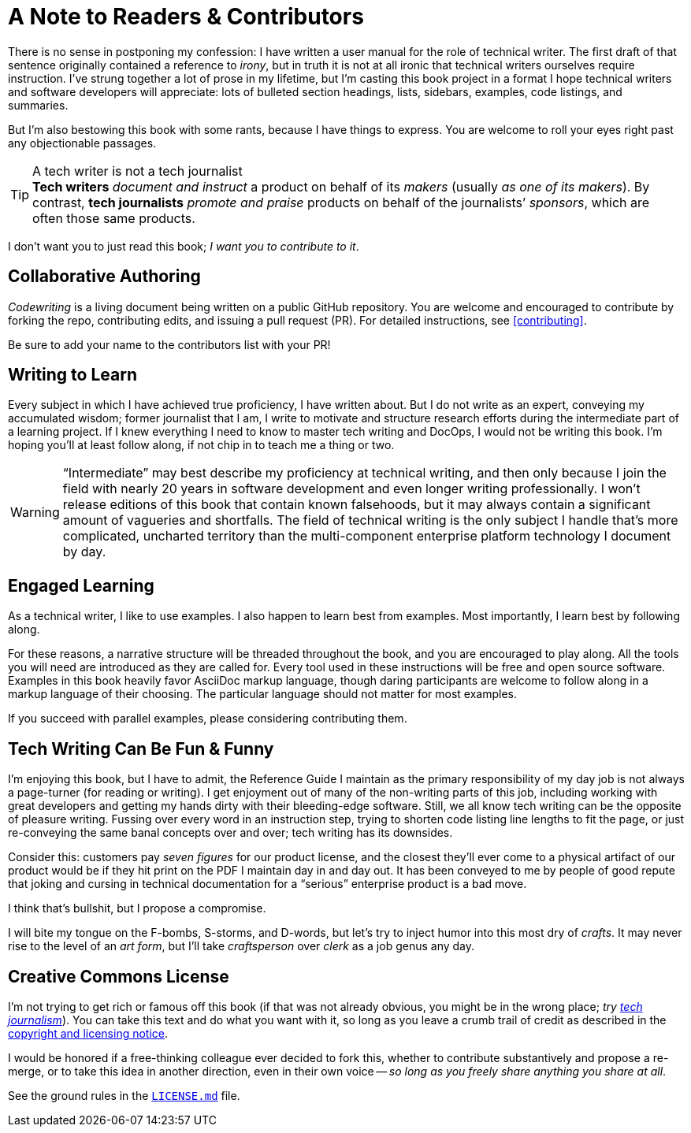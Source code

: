 = A Note to Readers & Contributors

There is no sense in postponing my confession: I have written a user manual for the role of technical writer.
The first draft of that sentence originally contained a reference to _irony_, but in truth it is not at all ironic that technical writers ourselves require instruction.
I’ve strung together a lot of prose in my lifetime, but I’m casting this book project in a format I hope technical writers and software developers will appreciate:
lots of bulleted section headings, lists, sidebars, examples, code listings, and summaries.

But I'm also bestowing this book with some rants, because I have things to express.
You are welcome to roll your eyes right past any objectionable passages.

[[tech-writer-journalist]]
[TIP]
.A tech writer is not a tech journalist
*Tech writers* _document and instruct_ a product on behalf of its _makers_ (usually _as one of its makers_).
By contrast, *tech journalists* _promote and praise_ products on behalf of the journalists’ _sponsors_, which are often those same products.

I don’t want you to just read this book; _I want you to contribute to it_.

== Collaborative Authoring

_Codewriting_ is a living document being written on a public GitHub repository.
You are welcome and encouraged to contribute by forking the repo, contributing edits, and issuing a pull request (PR).
For detailed instructions, see <<contributing>>.

Be sure to add your name to the contributors list with your PR!

== Writing to Learn

Every subject in which I have achieved true proficiency, I have written about.
But I do not write as an expert, conveying my accumulated wisdom;
former journalist that I am, I write to motivate and structure research efforts during the intermediate part of a learning project.
If I knew everything I need to know to master tech writing and DocOps, I would not be writing this book.
I’m hoping you’ll at least follow along, if not chip in to teach me a thing or two.

[WARNING]
“Intermediate” may best describe my proficiency at technical writing, and then only because I join the field with nearly 20 years in software development and even longer writing professionally.
I won’t release editions of this book that contain known falsehoods, but it may always contain a significant amount of vagueries and shortfalls.
The field of technical writing is the only subject I handle that's more complicated, uncharted territory than the multi-component enterprise platform technology I document by day.

== Engaged Learning

As a technical writer, I like to use examples.
I also happen to learn best from examples.
Most importantly, I learn best by following along.

For these reasons, a narrative structure will be threaded throughout the book, and you are encouraged to play along.
All the tools you will need are introduced as they are called for.
Every tool used in these instructions will be free and open source software.
Examples in this book heavily favor AsciiDoc markup language, though daring participants are welcome to follow along in a markup language of their choosing.
The particular language should not matter for most examples.

If you succeed with parallel examples, please considering contributing them.

== Tech Writing Can Be Fun & Funny

I’m enjoying this book, but I have to admit, the Reference Guide I maintain as the primary responsibility of my day job is not always a page-turner (for reading or writing).
I get enjoyment out of many of the non-writing parts of this job, including working with great developers and getting my hands dirty with their bleeding-edge software.
Still, we all know tech writing can be the opposite of pleasure writing.
Fussing over every word in an instruction step, trying to shorten code listing line lengths to fit the page, or just re-conveying the same banal concepts over and over; tech writing has its downsides.

Consider this: customers pay _seven figures_ for our product license, and the closest they'll ever come to a physical artifact of our product would be if they hit print on the PDF I maintain day in and day out.
It has been conveyed to me by people of good repute that joking and cursing in technical documentation for a “serious” enterprise product is a bad move.

I think that's bullshit, but I propose a compromise.

I will bite my tongue on the F-bombs, S-storms, and D-words, but let’s try to inject humor into this most dry of _crafts_.
It may never rise to the level of an _art form_, but I’ll take _craftsperson_ over _clerk_ as a job genus any day.

== Creative Commons License

I’m not trying to get rich or famous off this book (if that was not already obvious, you might be in the wrong place; _try <<tech-writer-journalist,tech journalism>>_).
You can take this text and do what you want with it, so long as you leave a crumb trail of credit as described in the <<creative-commons,copyright and licensing notice>>.

I would be honored if a free-thinking colleague ever decided to fork this, whether to contribute substantively and propose a re-merge, or to take this idea in another direction, even in their own voice -- _so long as you freely share anything you share at all_.

See the ground rules in the link:{github-repo-uri}/blob/prime/LICENSE.md[`LICENSE.md`] file.
